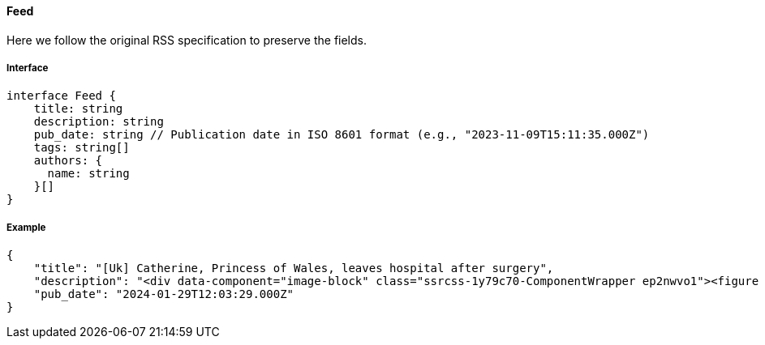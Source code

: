==== Feed

Here we follow the original RSS specification to preserve the fields.

===== Interface

[,typescript]
----
interface Feed {
    title: string
    description: string
    pub_date: string // Publication date in ISO 8601 format (e.g., "2023-11-09T15:11:35.000Z")
    tags: string[]
    authors: {
      name: string
    }[]
}
----

===== Example

[,json]
----
{
    "title": "[Uk] Catherine, Princess of Wales, leaves hospital after surgery",
    "description": "<div data-component="image-block" class="ssrcss-1y79c70-ComponentWrapper ep2nwvo1"><figure class="ssrcss-4qvfmb-StyledFigure e34k3c23">...</div>",
    "pub_date": "2024-01-29T12:03:29.000Z"
}
----
